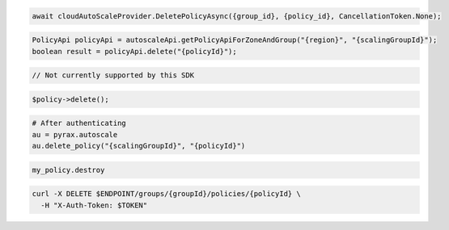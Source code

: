 .. code-block:: csharp

  await cloudAutoScaleProvider.DeletePolicyAsync({group_id}, {policy_id}, CancellationToken.None);

.. code-block:: java

  PolicyApi policyApi = autoscaleApi.getPolicyApiForZoneAndGroup("{region}", "{scalingGroupId}");
  boolean result = policyApi.delete("{policyId}");

.. code-block:: javascript

  // Not currently supported by this SDK

.. code-block:: php

    $policy->delete();

.. code-block:: python

  # After authenticating
  au = pyrax.autoscale
  au.delete_policy("{scalingGroupId}", "{policyId}")

.. code-block:: ruby

  my_policy.destroy

.. code-block:: sh

  curl -X DELETE $ENDPOINT/groups/{groupId}/policies/{policyId} \
    -H "X-Auth-Token: $TOKEN"
